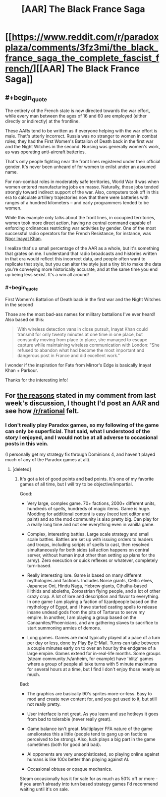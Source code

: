 #+TITLE: [AAR] The Black France Saga

* [[https://www.reddit.com/r/paradoxplaza/comments/3fz3mi/the_black_france_saga_the_complete_fascist_french/][[AAR] The Black France Saga]]
:PROPERTIES:
:Author: Kerbal_NASA
:Score: 10
:DateUnix: 1440795069.0
:END:

** #+begin_quote
  The entirety of the French state is now directed towards the war effort, while every man between the ages of 16 and 60 are employed (either directly or indirectly) at the frontline.
#+end_quote

These AARs tend to be written as if everyone helping with the war effort is male. That's utterly incorrect. Russia was no stranger to women in combat roles; they had the First Women's Battalion of Death back in the first war and the Night Witches in the second. Nursing was generally women's work, as was operating anti-aircraft batteries.

That's only people fighting near the front lines registered under their official gender. It's never been unheard of for women to enlist under an assumed name.

For non-combat roles in moderately safe territories, World War II was when women entered manufacturing jobs en masse. Naturally, those jobs tended strongly toward indirect support of the war. Also, computers took off in this era to calculate artillery trajectories now that there were batteries with ranges of a hundred kilometers -- and early programmers tended to be women.

While this example only talks about the front lines, in occupied territories, women took more direct action, having no central command capable of enforcing ordinances restricting war activities by gender. One of the most successful radio operators for the French Resistance, for instance, was [[https://en.wikipedia.org/wiki/Noor_Inayat_Khan][Noor Inayat Khan]].

I realize that's a small percentage of the AAR as a whole, but it's something that grates on me. I understand that radio broadcasts and histories written in that era would reflect this incorrect data, and people often want to replicate that style, but you can alter the style just a tiny bit to make the data you're conveying more historically accurate, and at the same time you end up being less sexist. It's a win all around!
:PROPERTIES:
:Score: 3
:DateUnix: 1440814197.0
:END:

*** #+begin_quote
  First Women's Battalion of Death back in the first war and the Night Witches in the second
#+end_quote

Those are the most bad-ass names for military battalions I've ever heard! Also based on this:

#+begin_quote
  With wireless detection vans in close pursuit, Inayat Khan could transmit for only twenty minutes at one time in one place, but constantly moving from place to place, she managed to escape capture while maintaining wireless communication with London: "She refused to abandon what had become the most important and dangerous post in France and did excellent work."
#+end_quote

I wonder if the inspiration for Fate from Mirror's Edge is basically Inayat Khan + Parkour.

Thanks for the interesting info!
:PROPERTIES:
:Author: Kerbal_NASA
:Score: 2
:DateUnix: 1440825916.0
:END:


** For [[https://www.reddit.com/r/rational/comments/3hutyd/d_friday_offtopic_thread/cub36i7][the reasons]] stated in my comment from last week's discussion, I thought I'd post an AAR and see how [[/r/rational]] felt.
:PROPERTIES:
:Author: Kerbal_NASA
:Score: 2
:DateUnix: 1440795188.0
:END:

*** I don't really play Paradox games, so my following of the game can only be superficial. That said, what I understood of the story I enjoyed, and I would not be at all adverse to occasional posts in this vein.

(I personally get my strategy fix through Dominions 4, and haven't played much of any of the Paradox games at all).
:PROPERTIES:
:Author: Escapement
:Score: 1
:DateUnix: 1440857772.0
:END:

**** [deleted]
:PROPERTIES:
:Score: 1
:DateUnix: 1440859960.0
:END:

***** It's got a lot of good points and bad points. It's one of my favorite games of all time, but I will try to be objective/impartial.

Good:

- Very large, complex game. 70+ factions, 2000+ different units, hundreds of spells, hundreds of magic items. Game is huge. Modding for additional content is easy (need text editor and paint) and so the mod community is also pretty big. Can play for a really long time and not see everything even in vanilla game.

- Complex, interesting battles. Large scale strategy and small scale battles. Battles are set up with issuing orders to leaders and troops, including scripts of spells to cast, then resolved simultaneously for both sides (all action happens on central server, without human input other than setting up plans for the army). Zero execution or quick reflexes or whatever, completely turn-based.

- Really interesting lore. Game is based on many different mythologies and factions. Includes Norse giants, Celtic elves, Japanese Oni, Hindu Naga, Hebrew giants, Cthulhu-based illithids and aboleths, Zoroastrian flying people, and a lot of other crazy crap. A lot of lore and description and flavor to everything. In one game I am playing a faction of lizardpeople based on the mythology of Egypt, and I have started casting spells to release insane undead gods from the pits of Tartarus to serve my empire. In another, I am playing a group based on the Canaanites/Phoenicians, and am gathering slaves to sacrifice to start summoning armies of demons.

- Long games. Games are most typically played at a pace of a turn per day or less, done by Play By E-Mail. Turns can take between a couple minutes early on to over an hour by the endgame of a large empire. Games extend for in-real-life months. Some groups (steam community /v/anheim, for example) have 'blitz' games where a group of people all take turns with 5 minute maximums for several hours at a time, but I find I don't enjoy those nearly as much.

Bad:

- The graphics are basically 90's sprites more-or-less. Easy to mod and create new content for, and you get used to it, but still not really pretty.

- User interface is not great. As you learn and use hotkeys it goes from bad to tolerable (never really great).

- Game balance isn't great. Multiplayer FFA nature of the game ameliorates this a little (people tend to gang up on factions perceived to be strong). Also, luck plays a big part in the game sometimes (both for good and bad).

- AI opponents are very unsophisticated, so playing online against humans is like 100x better than playing against AI.

- Occasional obtuse or opaque mechanics.

Steam occasionally has it for sale for as much as 50% off or more - if you aren't already into turn based strategy games I'd recommend waiting until it's on sale.
:PROPERTIES:
:Author: Escapement
:Score: 2
:DateUnix: 1440861801.0
:END:
